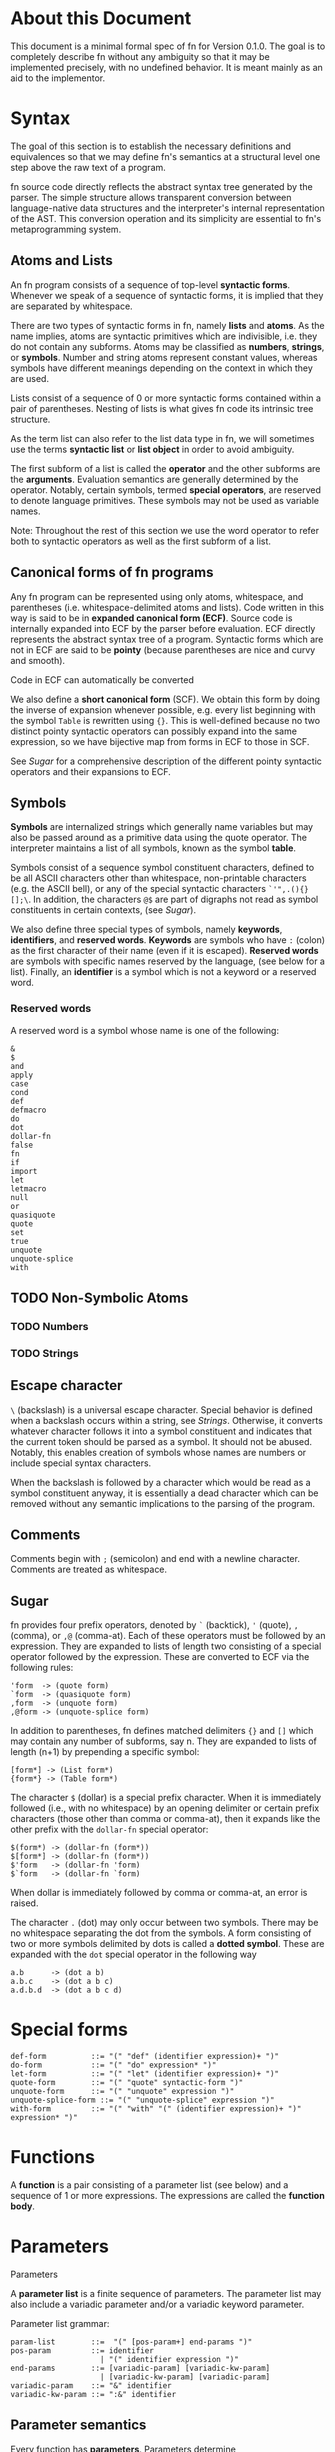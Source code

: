 * About this Document

This document is a minimal formal spec of fn for Version 0.1.0. The goal is to completely describe
fn without any ambiguity so that it may be implemented precisely, with no undefined behavior. It is
meant mainly as an aid to the implementor.

* Syntax

The goal of this section is to establish the necessary definitions and equivalences so that we may
define fn's semantics at a structural level one step above the raw text of a program.

fn source code directly reflects the abstract syntax tree generated by the parser. The simple
structure allows transparent conversion between language-native data structures and the
interpreter's internal representation of the AST. This conversion operation and its simplicity are
essential to fn's metaprogramming system.

** Atoms and Lists

An fn program consists of a sequence of top-level *syntactic forms*. Whenever we speak of a sequence
of syntactic forms, it is implied that they are separated by whitespace.

There are two types of syntactic forms in fn, namely *lists* and *atoms*. As the name implies, atoms are
syntactic primitives which are indivisible, i.e. they do not contain any subforms. Atoms may be
classified as *numbers*, *strings*, or *symbols*. Number and string atoms represent constant values,
whereas symbols have different meanings depending on the context in which they are used.

Lists consist of a sequence of 0 or more syntactic forms contained within a pair of parentheses.
Nesting of lists is what gives fn code its intrinsic tree structure.

As the term list can also refer to the list data type in fn, we will sometimes use the terms
*syntactic list* or *list object* in order to avoid ambiguity.

The first subform of a list is called the *operator* and the other subforms are the *arguments*.
Evaluation semantics are generally determined by the operator. Notably, certain symbols, termed
*special operators*, are reserved to denote language primitives. These symbols may not be used as
variable names.

Note: Throughout the rest of this section we use the word operator to refer both to syntactic
operators as well as the first subform of a list.

** Canonical forms of fn programs

Any fn program can be represented using only atoms, whitespace, and parentheses (i.e.
whitespace-delimited atoms and lists). Code written in this way is said to be in *expanded canonical
form (ECF)*. Source code is internally expanded into ECF by the parser before evaluation. ECF
directly represents the abstract syntax tree of a program. Syntactic forms which are not in ECF are
said to be *pointy* (because parentheses are nice and curvy and smooth).

Code in ECF can automatically be converted

We also define a *short canonical form* (SCF). We obtain this form by doing the inverse of expansion
whenever possible, e.g. every list beginning with the symbol ~Table~ is rewritten using ~{}~. This is
well-defined because no two distinct pointy syntactic operators can possibly expand into the same
expression, so we have bijective map from forms in ECF to those in SCF.

See [[Sugar]] for a comprehensive description of the different pointy syntactic operators and their
expansions to ECF.

** Symbols

*Symbols* are internalized strings which generally name variables but may also be passed around as a
primitive data using the quote operator. The interpreter maintains a list of all symbols, known as
the symbol *table*.

Symbols consist of a sequence symbol constituent characters, defined to be all ASCII characters
other than whitespace, non-printable characters (e.g. the ASCII bell), or any of the special
syntactic characters ~`'",.(){}[];\~. In addition, the characters ~@$~ are part of digraphs not read as
symbol constituents in certain contexts, (see [[Sugar]]).

We also define three special types of symbols, namely *keywords*, *identifiers*, and *reserved words*.
*Keywords* are symbols who have ~:~ (colon) as the first character of their name (even if it is
escaped). *Reserved words* are symbols with specific names reserved by the language, (see below for a
list). Finally, an *identifier* is a symbol which is not a keyword or a reserved word.

*** Reserved words

A reserved word is a symbol whose name is one of the following:
#+begin_src
&
$
and
apply
case
cond
def
defmacro
do
dot
dollar-fn
false
fn
if
import
let
letmacro
null
or
quasiquote
quote
set
true
unquote
unquote-splice
with
#+end_src

** TODO Non-Symbolic Atoms

*** TODO Numbers

*** TODO Strings

** Escape character

~\~ (backslash) is a universal escape character. Special behavior is defined when a backslash occurs
within a string, see [[Strings]]. Otherwise, it converts whatever character follows it into a symbol
constituent and indicates that the current token should be parsed as a symbol. It should not be
abused. Notably, this enables creation of symbols whose names are numbers or include special syntax
characters.

When the backslash is followed by a character which would be read as a symbol constituent anyway, it
is essentially a dead character which can be removed without any semantic implications to the
parsing of the program.

** Comments

Comments begin with ~;~ (semicolon) and end with a newline character. Comments are treated as
whitespace.

** Sugar

fn provides four prefix operators, denoted by ~`~ (backtick), ~'~ (quote), ~,~ (comma), or ~,@~ (comma-at).
Each of these operators must be followed by an expression. They are expanded to lists of length two
consisting of a special operator followed by the expression. These are converted to ECF via the
following rules:
#+begin_src
'form  -> (quote form)
`form  -> (quasiquote form)
,form  -> (unquote form)
,@form -> (unquote-splice form)
#+end_src

In addition to parentheses, fn defines matched delimiters ~{}~ and ~[]~ which may contain any number of
subforms, say n. They are expanded to lists of length (n+1) by prepending a specific symbol:
#+begin_src
[form*] -> (List form*)
{form*} -> (Table form*)
#+end_src

The character ~$~ (dollar) is a special prefix character. When it is immediately followed (i.e., with
no whitespace) by an opening delimiter or certain prefix characters (those other than comma or
comma-at), then it expands like the other prefix with the ~dollar-fn~ special operator:
#+begin_src
$(form*) -> (dollar-fn (form*))
$[form*] -> (dollar-fn (form*))
$'form   -> (dollar-fn 'form)
$`form   -> (dollar-fn `form)
#+end_src

When dollar is immediately followed by comma or comma-at, an error is raised.

The character ~.~ (dot) may only occur between two symbols. There may be no whitespace separating the
dot from the symbols. A form consisting of two or more symbols delimited by dots is called a *dotted
symbol*. These are expanded with the ~dot~ special operator in the following way
#+begin_src
a.b      -> (dot a b)
a.b.c    -> (dot a b c)
a.d.b.d  -> (dot a b c d)
#+end_src


* Special forms

#+begin_src
def-form          ::= "(" "def" (identifier expression)+ ")"
do-form           ::= "(" "do" expression* ")"
let-form          ::= "(" "let" (identifier expression)+ ")"
quote-form        ::= "(" "quote" syntactic-form ")"
unquote-form      ::= "(" "unquote" expression ")"
unquote-splice-form ::= "(" "unquote-splice" expression ")"
with-form         ::= "(" "with" "(" (identifier expression)+ ")" expression* ")"
#+end_src


* Functions

A *function* is a pair consisting of a parameter list (see below) and a sequence of 1 or more
expressions. The expressions are called the *function body*.



* Parameters

Parameters

A *parameter list* is a finite sequence of parameters. The parameter list may also include a variadic
parameter and/or a variadic keyword parameter.

Parameter list grammar:

#+begin_src
param-list        ::=  "(" [pos-param+] end-params ")"
pos-param         ::= identifier 
                    | "(" identifier expression ")"
end-params        ::= [variadic-param] [variadic-kw-param]
                    | [variadic-kw-param] [variadic-param]
variadic-param    ::= "&" identifier
variadic-kw-param ::= ":&" identifier
#+end_src

** Parameter semantics

Every function has *parameters*. Parameters determine
- what arguments the function requires/accepts
- which local variables are bound in the function body

A positional parameter may be identifier or a pair consisting of an identifier and an expression,
referred to as an init form. Functions may have any number (including 0) positional parameters.

A variadic parameter is an identifier preceded by the special symbol ~&~.

There are three types of parameters: positional parameters, variadic parameters, and variadic
keyword parameters. A function may have any number (including 0) of positional parameters and either
0 or 1 of each type of variadic parameter.

Positional parameters may be either an identifier or a pair consisting of an identifier and a 


* Quotation/Quasiquotation

quote accepts one argument and returns it as an fn data structure. This is also the primary way to
get symbols as data objects.

quasiquote is similar to quote, except it walks the tree looking for symbols whose names start
with # or unquote- forms. When it encounters a #-symbol, that symbol is remembered and bound to a
gensym. 
- the datum of an unquote form is evaluated and the result inserted into the list returned by
  quasiquote. The object need not necessarily represent a valid syntactic form, but this will cause
  an error if returned from a macro
- the datum of an unquote-splice form is evaluated and must be a list. It will be spliced
  element-wise into the list in which it occurs. An unquote-splice form on the top level of a
  quasiquote will generate an error
